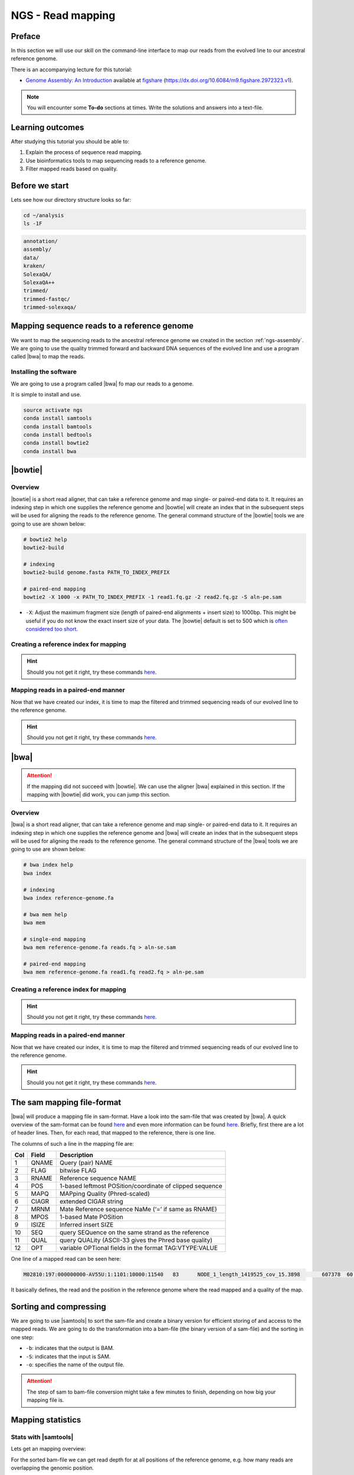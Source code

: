 .. _ngs-mapping:

NGS - Read mapping
==================

Preface
-------

In this section we will use our skill on the command-line interface to map our
reads from the evolved line to our ancestral reference genome.

There is an accompanying lecture for this tutorial:

-  `Genome Assembly: An Introduction <https://dx.doi.org/10.6084/m9.figshare.2972323.v1>`__ available at
   `figshare <https://dx.doi.org/10.6084/m9.figshare.2972323.v1>`__
   (https://dx.doi.org/10.6084/m9.figshare.2972323.v1).

.. NOTE::

   You will encounter some **To-do** sections at times. Write the solutions and answers into a text-file.   


Learning outcomes
-----------------

After studying this tutorial you should be able to:

#. Explain the process of sequence read mapping.
#. Use bioinformatics tools to map sequencing reads to a reference genome.
#. Filter mapped reads based on quality.


Before we start
---------------

Lets see how our directory structure looks so far:

.. code:: bash

          cd ~/analysis
          ls -1F

.. code:: bash
          
          annotation/
          assembly/
          data/
          kraken/
          SolexaQA/
          SolexaQA++
          trimmed/
          trimmed-fastqc/
          trimmed-solexaqa/
          

Mapping sequence reads to a reference genome
--------------------------------------------

We want to map the sequencing reads to the ancestral reference genome we created in the section :ref:`ngs-assembly`.
We are going to use the quality trimmed forward and backward DNA sequences of the evolved line and use a program called |bwa| to map the reads.

.. todo::
                
   #. Discuss briefly why we are using the ancestral genome as a reference genome as opposed to a genome for the evolved line.

      
Installing the software
~~~~~~~~~~~~~~~~~~~~~~~

We are going to use a program called |bwa| fo map our reads to a genome.

It is simple to install and use.

.. code:: bash

          source activate ngs
          conda install samtools
          conda install bamtools
          conda install bedtools
          conda install bowtie2
          conda install bwa

          
|bowtie|
--------

Overview
~~~~~~~~

|bowtie| is a short read aligner, that can take a reference genome and map single- or paired-end data to it.
It requires an indexing step in which one supplies the reference genome and |bowtie| will create an index that in the subsequent steps will be used for aligning the reads to the reference genome.
The general command structure of the |bowtie| tools we are going to use are shown below:


.. code:: bash

   # bowtie2 help
   bowtie2-build
          
   # indexing 
   bowtie2-build genome.fasta PATH_TO_INDEX_PREFIX

   # paired-end mapping
   bowtie2 -X 1000 -x PATH_TO_INDEX_PREFIX -1 read1.fq.gz -2 read2.fq.gz -S aln-pe.sam


- ``-X``: Adjust the maximum fragment size (length of paired-end alignments + insert size) to 1000bp. This might be useful if you do not know the exact insert size of your data. The |bowtie| default is set to 500 which is `often considered too short <http://lab.loman.net/2013/05/02/use-x-with-bowtie2-to-set-minimum-and-maximum-insert-sizes-for-nextera-libraries/>`__.
  

Creating a reference index for mapping
~~~~~~~~~~~~~~~~~~~~~~~~~~~~~~~~~~~~~~

.. todo::

   Create an |bowtie| index for our reference genome assembly. Attention! Remember which file you need to submit to |bowtie|.


.. hint::

   Should you not get it right, try these commands `here <../_static/code/mapping-bowtie1.txt>`__.



Mapping reads in a paired-end manner
~~~~~~~~~~~~~~~~~~~~~~~~~~~~~~~~~~~~

Now that we have created our index, it is time to map the filtered and trimmed sequencing reads of our evolved line to the reference genome.

.. todo::
   
   Use the correct ``bowtie2`` command structure from above and map the reads of the evolved line to the reference genome.
   

.. hint::

   Should you not get it right, try these commands `here <../_static/code/mapping-bowtie2.txt>`__.

          
|bwa|
-----

.. Attention::

   If the mapping did not succeed with |bowtie|. We can use the aligner |bwa| explained in this section. If the mapping with |bowtie| did work, you can jump this section.


Overview
~~~~~~~~

|bwa| is a short read aligner, that can take a reference genome and map single- or paired-end data to it.
It requires an indexing step in which one supplies the reference genome and |bwa| will create an index that in the subsequent steps will be used for aligning the reads to the reference genome.
The general command structure of the |bwa| tools we are going to use are shown below:

.. code:: bash

   # bwa index help
   bwa index
          
   # indexing 
   bwa index reference-genome.fa

   # bwa mem help
   bwa mem
   
   # single-end mapping
   bwa mem reference-genome.fa reads.fq > aln-se.sam
   
   # paired-end mapping
   bwa mem reference-genome.fa read1.fq read2.fq > aln-pe.sam

   
Creating a reference index for mapping
~~~~~~~~~~~~~~~~~~~~~~~~~~~~~~~~~~~~~~

.. todo::

   Create an |bwa| index for our reference genome assembly. Attention! Remember which file you need to submit to |bwa|.


.. hint::

   Should you not get it right, try these commands `here <../_static/code/mapping-bwa1.txt>`__.


Mapping reads in a paired-end manner
~~~~~~~~~~~~~~~~~~~~~~~~~~~~~~~~~~~~

Now that we have created our index, it is time to map the filtered and trimmed sequencing reads of our evolved line to the reference genome.

.. todo::
   
   Use the correct ``bwa mem`` command structure from above and map the reads of the evolved line to the reference genome.
   

.. hint::

   Should you not get it right, try these commands `here <../_static/code/mapping-bwa2.txt>`__.




   
The sam mapping file-format
---------------------------

|bwa| will produce a mapping file in sam-format. Have a look into the sam-file that was created by |bwa|.
A quick overview of the sam-format can be found `here <http://bio-bwa.sourceforge.net/bwa.shtml#4>`__ and even more information can be found `here <http://samtools.github.io/hts-specs/SAMv1.pdf>`__.
Briefly, first there are a lot of header lines. Then, for each read, that mapped to the reference, there is one line.

The columns of such a line in the mapping file are:

+-----+---------+-----------------------------------------------------------+
| Col |  Field	| Description                                               |
+=====+=========+===========================================================+
| 1   | QNAME   | Query (pair) NAME                                         |
+-----+---------+-----------------------------------------------------------+
| 2   | FLAG    | bitwise FLAG                                              |
+-----+---------+-----------------------------------------------------------+
| 3   | RNAME   | Reference sequence NAME                                   |
+-----+---------+-----------------------------------------------------------+
| 4   | POS     | 1-based leftmost POSition/coordinate of clipped sequence  |
+-----+---------+-----------------------------------------------------------+
| 5   | MAPQ    | MAPping Quality (Phred-scaled)                            |
+-----+---------+-----------------------------------------------------------+
| 6   | CIAGR   | extended CIGAR string                                     |
+-----+---------+-----------------------------------------------------------+
| 7   | MRNM    | Mate Reference sequence NaMe (‘=’ if same as RNAME)       |
+-----+---------+-----------------------------------------------------------+
| 8   | MPOS    | 1-based Mate POSition                                     |
+-----+---------+-----------------------------------------------------------+
| 9   |	ISIZE   | Inferred insert SIZE                                      |
+-----+---------+-----------------------------------------------------------+
| 10  |	SEQ     | query SEQuence on the same strand as the reference        |
+-----+---------+-----------------------------------------------------------+
| 11  |	QUAL    | query QUALity (ASCII-33 gives the Phred base quality)     |
+-----+---------+-----------------------------------------------------------+
| 12  |	OPT     | variable OPTional fields in the format TAG\:VTYPE\:VALUE  |
+-----+---------+-----------------------------------------------------------+

One line of a mapped read can be seen here:

.. code:: bash

    M02810:197:000000000-AV55U:1:1101:10000:11540   83      NODE_1_length_1419525_cov_15.3898       607378  60      151M    =       607100  -429    TATGGTATCACTTATGGTATCACTTATGGCTATCACTAATGGCTATCACTTATGGTATCACTTATGACTATCAGACGTTATTACTATCAGACGATAACTATCAGACTTTATTACTATCACTTTCATATTACCCACTATCATCCCTTCTTTA FHGHHHHHGGGHHHHHHHHHHHHHHHHHHGHHHHHHHHHHHGHHHHHGHHHHHHHHGDHHHHHHHHGHHHHGHHHGHHHHHHFHHHHGHHHHIHHHHHHHHHHHHHHHHHHHGHHHHHGHGHHHHHHHHEGGGGGGGGGFBCFFFFCCCCC NM:i:0  MD:Z:151        AS:i:151        XS:i:0

It basically defines, the read and the position in the reference genome where the read mapped and a quality of the map.

Sorting and compressing
-----------------------

We are going to use |samtools| to sort the sam-file and create a binary version for efficient storing of and access to the mapped reads.
We are going to do the transformation into a bam-file (the binary version of a sam-file) and the sorting in one step:

.. rst-class:: sebcode

    # convert to bam file and sort
    samtools view -b -S mappings/|fileevol|.sam | samtools sort -o mappings/|fileevol|.sorted.bam
    # delete sam-file
    rm mappings/|fileevol|.sam

- ``-b``: indicates that the output is BAM.
- ``-S``: indicates that the input is SAM.
- ``-o``: specifies the name of the output file.

    
.. attention::

   The step of sam to bam-file conversion might take a few minutes to finish, depending on how big your mapping file is.
    

Mapping statistics
------------------

Stats with |samtools|
~~~~~~~~~~~~~~~~~~~~~

Lets get an mapping overview:

.. rst-class:: sebcode

    samtools flagstat mappings/|fileevol|.sorted.bam

    
.. todo::

   Look at the mapping statistics and understand `their meaning
   <https://www.biostars.org/p/12475/>`__. Discuss your results.
   Explain why we may find mapped reads that have their mate mapped to a different chromosome/contig?
   Can they be used for something?
         
   
For the sorted bam-file we can get read depth for at all positions of the reference genome, e.g. how many reads are overlapping the genomic position.


.. rst-class:: sebcode

    samtools depth mappings/|fileevol|.sorted.bam | gzip > mappings/|fileevol|.depth.txt.gz


.. todo::

   Extract the depth values for contig 20 and load the data into R, calculate some statistics of our scaffold.

   
.. rst-class:: sebcode
   
   zcat mappings/evolved-6.depth.txt.gz | egrep '^NODE_20_' | gzip >  mappings/NODE_20.depth.txt.gz

   
Now we quickly use some R to make a coverage plot for contig NODE20.
Open a R shell by typing ``R`` on the command-line of the shell.
   
.. code:: R

   x <- read.table('mappings/NODE_20.depth.txt.gz', sep='\t', header=FALSE,  strip.white=TRUE)
   # calculate average depth
   mean(x[,3])
   # std dev
   sqrt(var(x[,3]))
   
   # mark areas that have a coverage below 20 in red
   plot(x[,2], x[,3], col = ifelse(x[,3] < 20,'red','black'), pch=19, xlab='postion', ylab='coverage')

   # to save a plot
   png('mappings/covNODE20.png', width = 1200, height = 500)
   plot(x[,2], x[,3], col = ifelse(x[,3] < 20,'red','black'), pch=19, xlab='postion', ylab='coverage')
   dev.off()


The result plot will be looking similar to the one in :numref:`coverage`

.. _coverage:
.. figure:: images/covNODE20.png

   A example coverage plot for a contig with highlighted in red regions with a coverage below 20 reads.
   
   
.. todo::

   Look at the created plot. Explain why it makes sense that you find relatively bad coverage at the beginning and the end of the contig.


Stats with |qualimap|
~~~~~~~~~~~~~~~~~~~~~

For a more in depth analysis of the mappings, one can use |qualimap|.

|qualimap| examines sequencing alignment data in SAM/BAM files according to the features of the mapped reads and provides an overall view of the data that helps to the detect biases in the sequencing and/or mapping of the data and eases decision-making for further analysis.

Installation:

.. code::

   conda install qualimap
   
   
Sub-selecting reads
-------------------


Unmapped reads
~~~~~~~~~~~~~~

We could decide to use |kraken| like in section :ref:`taxonomic-investigation` to classify all unmapped sequence reads and identify the species they are coming from and test for contamination.

Lets see how we can get the unmapped portion of the reads from the bam-file:


.. rst-class:: sebcode
               
    samtools view -b -f 4 mappings/|fileevol|.sorted.bam > mappings/|fileevol|.sorted.unmapped.bam
    
    # count them
    samtools view -c mappings/|fileevol|.sorted.unmapped.bam
    
    
- ``-b``: indicates that the output is BAM.
- ``-f INT``: only include reads with this `SAM flag <http://bio-bwa.sourceforge.net/bwa.shtml#4>`__ set. You can also use the command ``samtools flags`` to get an overview of the flags. 
- ``-c``: count the reads


Lets extract the fastq sequence of the unmapped reads for read1 and read2.


.. rst-class:: sebcode

    bamToFastq -i |fileevol|.sorted.unmapped.bam -fq mappings/|fileevol|.sorted.unmapped.R1.fastq -fq2  mappings/|fileevol|.sorted.unmapped.R2.fastq
  
  
.. hint::

   A very useful tools to explain flags can be found `here <http://broadinstitute.github.io/picard/explain-flags.html>`__.


Concordant reads
~~~~~~~~~~~~~~~~

Here, we select the reads **we will be using for subsequent analyses**.
Frist off, we select reads with a mapping quality of at least 20.
Furthermore, we select read-pair that have been mapped in a correct manner (same chromosome/contig, correct orientation to each other).

.. rst-class:: sebcode
               
   samtools view -h -b -q 20 -f 2 mappings/|fileevol|.sorted.bam > mappings/|fileevol|.sorted.concordant.q20.bam


- ``-h``: Include the sam header
- ``-b``: Output will be bam-format
- ``-q 20``: Only extract reads with mapping quality >= 20
- ``-f 2``: Only extract correctly paired reads


.. todo::

   Extract the coverage for these reads and compare the mean and standard deviation to all mappings from before.
